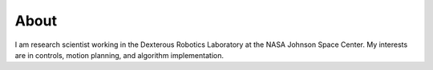 About
===============

I am research scientist working in the Dexterous Robotics Laboratory at the NASA Johnson Space Center. My interests are in controls, motion planning, and algorithm implementation.